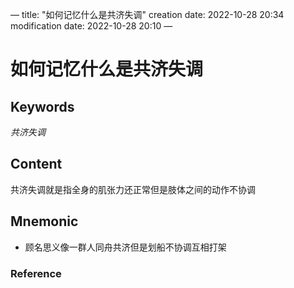 ---
title: "如何记忆什么是共济失调"
creation date: 2022-10-28 20:34 
modification date: 2022-10-28 20:10
---
* 如何记忆什么是共济失调

** Keywords
[[共济失调]]

** Content
共济失调就是指全身的肌张力还正常但是肢体之间的动作不协调

** Mnemonic
- 顾名思义像一群人同舟共济但是划船不协调互相打架

*** Reference